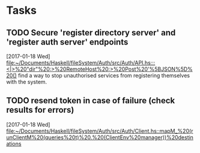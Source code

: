 * Tasks
** TODO Secure 'register directory server' and 'register auth server' endpoints
   [2017-01-18 Wed]
   [[file:~/Documents/Haskell/fileSystem/Auth/src/Auth/API.hs:::<|>%20"dir"%20:>%20RemoteHost%20:>%20Post%20'%5BJSON%5D%20()]]
   find a way to stop unauthorised services from registering themselves with the system.
** TODO resend token in case of failure (check results for errors)
   [2017-01-18 Wed]
   [[file:~/Documents/Haskell/fileSystem/Auth/src/Auth/Client.hs::mapM_%20(runClientM%20(queries%20t)%20.%20(ClientEnv%20manager))%20destinations]]
